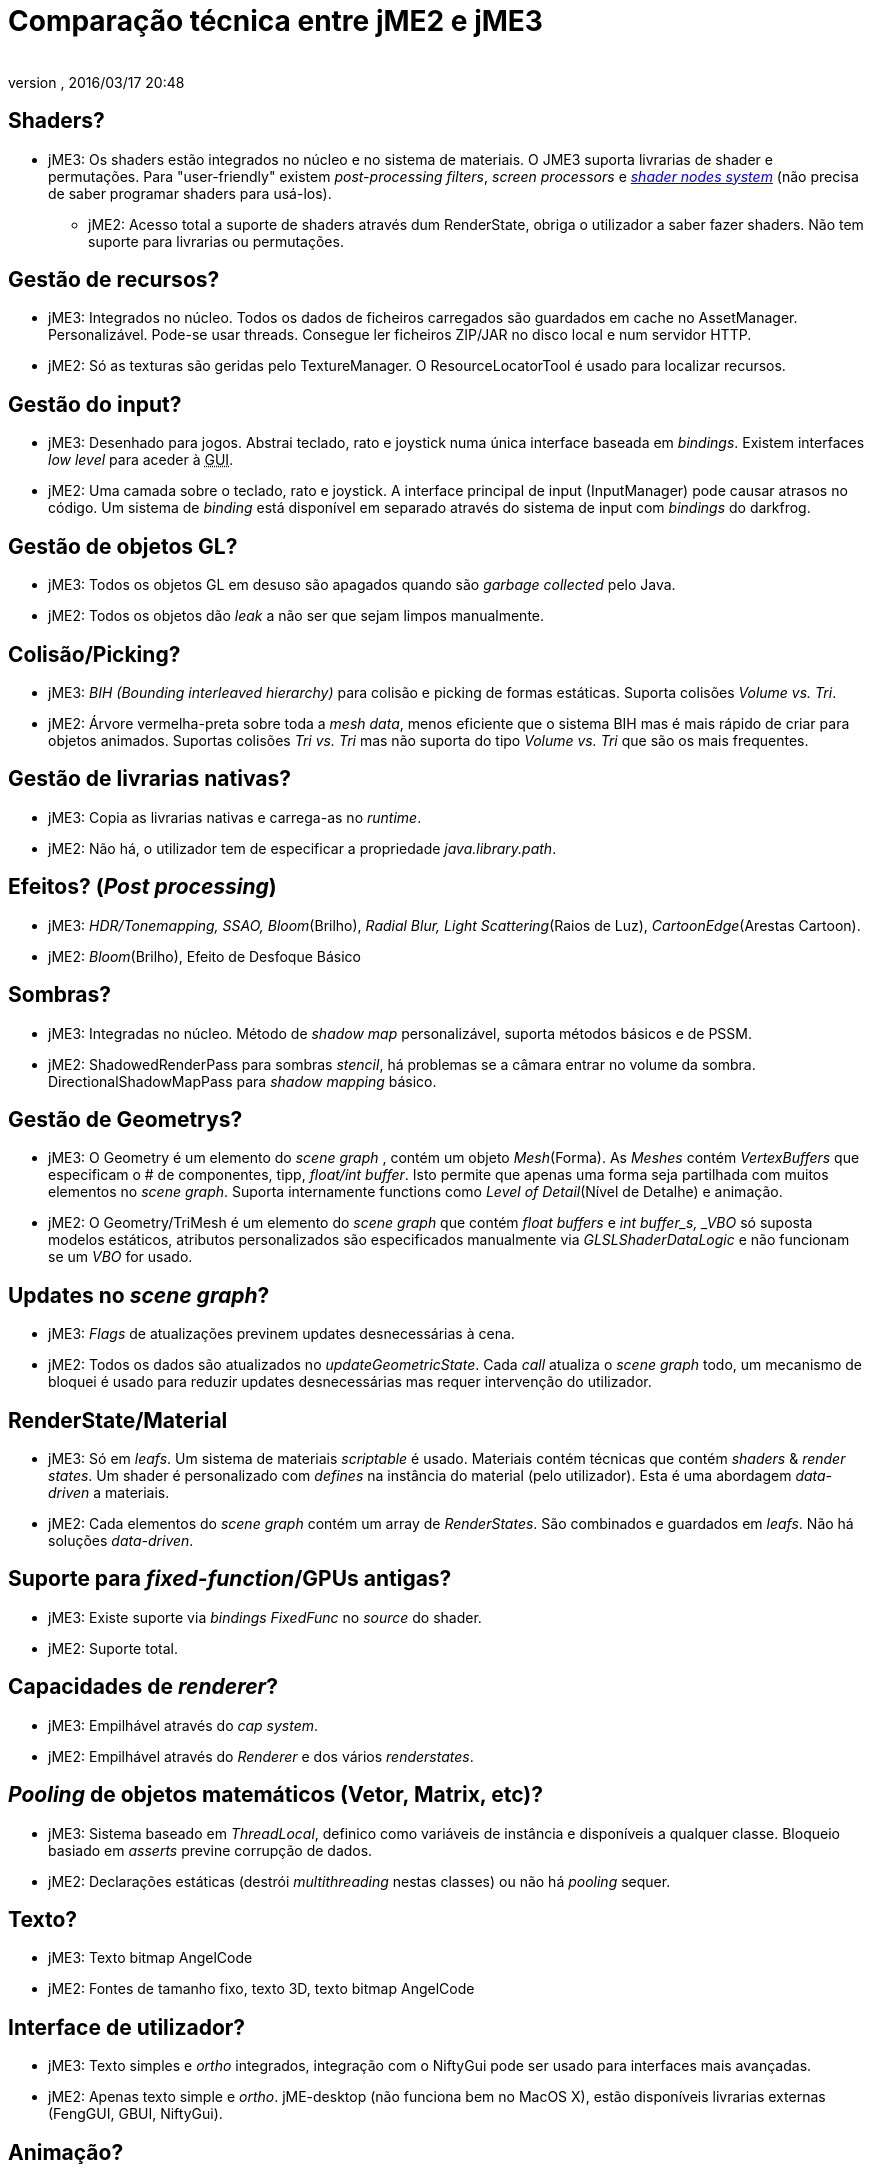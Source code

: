 = Comparação técnica entre jME2 e jME3
:author: 
:revnumber: 
:revdate: 2016/03/17 20:48
ifdef::env-github,env-browser[:outfilesuffix: .adoc]



== Shaders?

*  jME3: Os shaders estão integrados no núcleo e no sistema de materiais. O JME3 suporta livrarias de shader e permutações. Para "user-friendly" existem _post-processing filters_, _screen processors_ e <<jme3/advanced/jme3_shadernodes#, _shader nodes system_>> (não precisa de saber programar shaders para usá-los).
**  jME2: Acesso total a suporte de shaders através dum RenderState, obriga o utilizador a saber fazer shaders. Não tem suporte para livrarias ou permutações.


== Gestão de recursos?

*  jME3: Integrados no núcleo. Todos os dados de ficheiros carregados são guardados em cache no AssetManager. Personalizável. Pode-se usar threads. Consegue ler ficheiros ZIP/JAR no disco local e num servidor HTTP.
*  jME2: Só as texturas são geridas pelo TextureManager. O ResourceLocatorTool é usado para localizar recursos.


== Gestão do input?

*  jME3: Desenhado para jogos. Abstrai teclado, rato e joystick numa única interface baseada em _bindings_. Existem interfaces _low level_ para aceder à +++<abbr title="Graphical User Interface">GUI</abbr>+++.
*  jME2: Uma camada sobre o teclado, rato e joystick. A interface principal de input (InputManager) pode causar atrasos no código. Um sistema de _binding_ está disponível em separado através do sistema de input com _bindings_ do darkfrog.


== Gestão de objetos GL?

*  jME3:  Todos os objetos GL em desuso são apagados quando são _garbage collected_ pelo Java.
*  jME2:  Todos os objetos dão _leak_ a não ser que sejam limpos manualmente.


== Colisão/Picking?

*  jME3:  _BIH (Bounding interleaved hierarchy)_ para colisão e picking de formas estáticas. Suporta colisões _Volume vs. Tri_.
*  jME2:  Árvore vermelha-preta sobre toda a _mesh data_, menos eficiente que o sistema BIH mas é mais rápido de criar para objetos animados. Suportas colisões _Tri vs. Tri_ mas não suporta do tipo _Volume vs. Tri_ que são os mais frequentes.


== Gestão de livrarias nativas?

*  jME3:  Copia as livrarias nativas e carrega-as no _runtime_.
*  jME2:  Não há, o utilizador tem de especificar a propriedade _java.library.path_.


== Efeitos? (_Post processing_)

*  jME3:  _HDR/Tonemapping, SSAO, Bloom_(Brilho), _Radial Blur, Light Scattering_(Raios de Luz), _CartoonEdge_(Arestas Cartoon).
*  jME2:  _Bloom_(Brilho), Efeito de Desfoque Básico


== Sombras?

*  jME3:  Integradas no núcleo. Método de _shadow map_ personalizável, suporta métodos básicos e de PSSM.
*  jME2:  ShadowedRenderPass para sombras _stencil_, há problemas se a câmara entrar no volume da sombra. DirectionalShadowMapPass para _shadow mapping_ básico.


== Gestão de Geometrys?

*  jME3:  O Geometry é um elemento do _scene graph_ , contém um objeto _Mesh_(Forma). As _Meshes_ contém _VertexBuffers_ que especificam o # de componentes, tipp, _float/int buffer_. Isto permite que apenas uma forma seja partilhada com muitos elementos no _scene graph_. Suporta internamente functions como _Level of Detail_(Nível de Detalhe) e animação.
*  jME2:  O Geometry/TriMesh é um elemento do _scene graph_ que contém _float buffers_ e _int buffer_s, _VBO_ só suposta modelos estáticos, atributos personalizados são especificados manualmente via _GLSLShaderDataLogic_ e não funcionam se um _VBO_ for usado.


== Updates no _scene graph_?

*  jME3:  _Flags_ de atualizações previnem updates desnecessárias à cena.
*  jME2:  Todos os dados são atualizados no _updateGeometricState_. Cada _call_ atualiza o _scene graph_ todo, um mecanismo de bloquei é usado para reduzir updates desnecessárias mas requer intervenção do utilizador.


== RenderState/Material

*  jME3:  Só em _leafs_. Um sistema de materiais _scriptable_ é usado. Materiais contém técnicas que contém _shaders_ &amp; _render states_. Um shader é personalizado com _defines_ na instância do material (pelo utilizador). Esta é uma abordagem _data-driven_ a materiais.
*  jME2:  Cada elementos do _scene graph_ contém um array de _RenderStates_. São combinados e guardados em _leafs_. Não há soluções _data-driven_.


== Suporte para _fixed-function_/GPUs antigas?

*  jME3:  Existe suporte via _bindings FixedFunc_ no _source_ do shader.
*  jME2:  Suporte total.


== Capacidades de _renderer_?

*  jME3:  Empilhável através do _cap system_.
*  jME2:  Empilhável através do _Renderer_ e dos vários _renderstates_.


== _Pooling_ de objetos matemáticos (Vetor, Matrix, etc)?

*  jME3:  Sistema baseado em _ThreadLocal_, definico como variáveis de instância e disponíveis a qualquer classe. Bloqueio basiado em _asserts_ previne corrupção de dados.
*  jME2:  Declarações estáticas (destrói _multithreading_ nestas classes) ou não há _pooling_ sequer.


== Texto?

*  jME3:  Texto bitmap AngelCode
*  jME2:  Fontes de tamanho fixo, texto 3D, texto bitmap AngelCode


== Interface de utilizador?

*  jME3:  Texto simples e _ortho_ integrados, integração com o NiftyGui pode ser usado para interfaces mais avançadas.
*  jME2:  Apenas texto simple e _ortho_. jME-desktop (não funciona bem no MacOS X), estão disponíveis livrarias externas (FengGUI, GBUI, NiftyGui).


== Animação?

*  jME3:  Sistema de animação baseado no OgreXML com muitas funcionalidades. _Software skinning_ e _hardware skinning_ são suportados.
*  jME2:  Há demasiados sistemas, que criam uma confusão. O jME-xml e collada usam um sistema, md2/md3 usam outro, modelos milkshape usam outro, ogrexml usa outro e md5 usa outro.


== Particionamento de Spatials?

*  jME3:  Nenhum.
*  jME2:  Nenhum.


== Formatos de modelos?

*  jME3:  Ogre3D Mesh.XML e OBJ.
*  jME2:  Static/VertexAnim: ase, obj, 3ds, md2, md3, ms3d, x3d. Skeleton: (não funciona) collada, ogre3d, jme-xml (md5 com livraria externa)


== Importar/Exportar?

*  jME3:  O mesmo que o jME2. Não reparem o que não está estragado.
*  jME2:  Cápsulas Input/Output e Savable. Binário e XML.


== Física?

*  jME3:  Integração completa do JBullet.
*  jME2:  Estão disponíveis livrarias externas: jME-physics, jbullet-jme, SimplePhysics.


== Suporte para _Canvas_?

*  jME3:  Sim.
*  jME2:  Sim, embora a +++<abbr title="Application Programming Interface">API</abbr>+++ pudesse estar menos confusa.


== Partículas?

*  jME3:  Sim.
*  jME2:  Sim, mas a +++<abbr title="Application Programming Interface">API</abbr>+++ podia estar menos confusa.


== Terreno?

*  jME3:  Baseado em imagens _heightmap_, suporta carregamento dinâmico de terreno, geomipmapping (LOD), e aplicação de texturas (_texture splatting_). Podem-se importar ficheiros _dotScene_ do Ogre3D para terreno não-_heightmap_.
*  jME2:  Baseado em imagens ou em _heightmaps_ criados aleatoriamente. Suporte a Quadtree.
